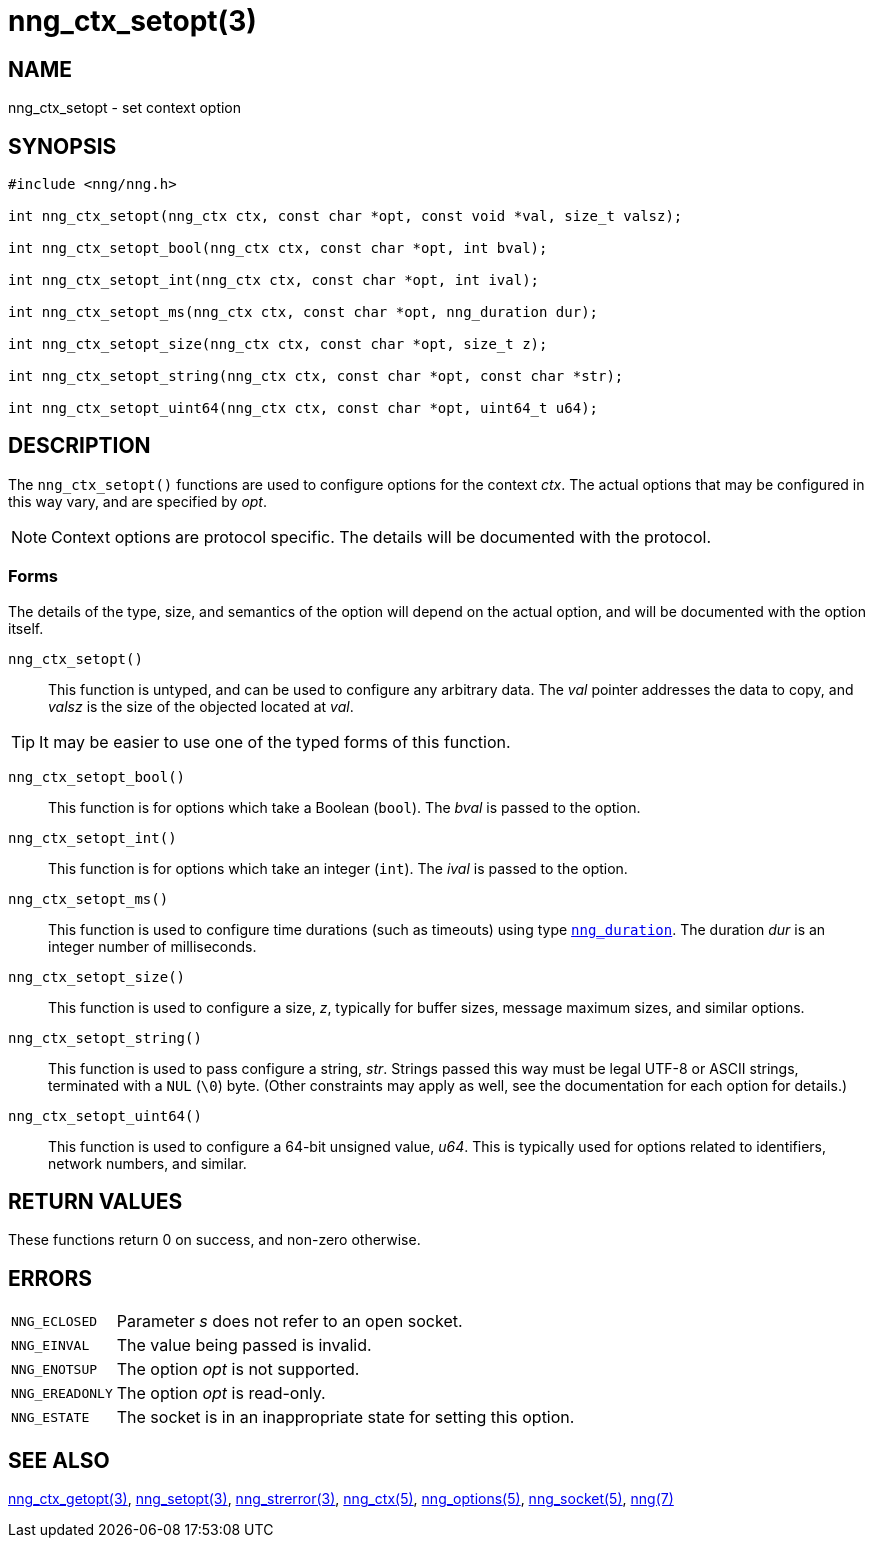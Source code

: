 = nng_ctx_setopt(3)
//
// Copyright 2018 Staysail Systems, Inc. <info@staysail.tech>
// Copyright 2018 Capitar IT Group BV <info@capitar.com>
//
// This document is supplied under the terms of the MIT License, a
// copy of which should be located in the distribution where this
// file was obtained (LICENSE.txt).  A copy of the license may also be
// found online at https://opensource.org/licenses/MIT.
//

== NAME

nng_ctx_setopt - set context option

== SYNOPSIS

[source, c]
----
#include <nng/nng.h>

int nng_ctx_setopt(nng_ctx ctx, const char *opt, const void *val, size_t valsz);

int nng_ctx_setopt_bool(nng_ctx ctx, const char *opt, int bval);

int nng_ctx_setopt_int(nng_ctx ctx, const char *opt, int ival);

int nng_ctx_setopt_ms(nng_ctx ctx, const char *opt, nng_duration dur);

int nng_ctx_setopt_size(nng_ctx ctx, const char *opt, size_t z);

int nng_ctx_setopt_string(nng_ctx ctx, const char *opt, const char *str);

int nng_ctx_setopt_uint64(nng_ctx ctx, const char *opt, uint64_t u64);
----

== DESCRIPTION
(((options, context)))
The `nng_ctx_setopt()` functions are used to configure options for
the context _ctx_.
The actual options that may be configured in this way vary, and are
specified by _opt_.

NOTE: Context options are protocol specific.
The details will be documented with the protocol.

=== Forms

The details of the type, size, and semantics of the option will depend
on the actual option, and will be documented with the option itself.

`nng_ctx_setopt()`::
This function is untyped, and can be used to configure any arbitrary data.
The _val_ pointer addresses the data to copy, and _valsz_ is the
size of the objected located at _val_.

TIP: It may be easier to use one of the typed forms of this function.

`nng_ctx_setopt_bool()`::
This function is for options which take a Boolean (`bool`).
The _bval_ is passed to the option.

`nng_ctx_setopt_int()`::
This function is for options which take an integer (`int`).
The _ival_ is passed to the option.

`nng_ctx_setopt_ms()`::
This function is used to configure time durations (such as timeouts) using
type `<<nng_duration.5#,nng_duration>>`.
The duration _dur_ is an integer number of milliseconds.

`nng_ctx_setopt_size()`::
This function is used to configure a size, _z_, typically for buffer sizes,
message maximum sizes, and similar options.

`nng_ctx_setopt_string()`::
This function is used to pass configure a string, _str_.
Strings passed this way must be legal UTF-8 or ASCII strings, terminated
with a `NUL` (`\0`) byte.
(Other constraints may apply as well, see the documentation for each option
for details.)

`nng_ctx_setopt_uint64()`::
This function is used to configure a 64-bit unsigned value, _u64_.
This is typically used for options related to identifiers, network numbers,
and similar.

== RETURN VALUES

These functions return 0 on success, and non-zero otherwise.

== ERRORS

[horizontal]
`NNG_ECLOSED`:: Parameter _s_ does not refer to an open socket.
`NNG_EINVAL`:: The value being passed is invalid.
`NNG_ENOTSUP`:: The option _opt_ is not supported.
`NNG_EREADONLY`:: The option _opt_ is read-only.
`NNG_ESTATE`:: The socket is in an inappropriate state for setting this option.

== SEE ALSO

[.text-left]
<<nng_ctx_getopt.3#,nng_ctx_getopt(3)>>,
<<nng_setopt.3#,nng_setopt(3)>>,
<<nng_strerror.3#,nng_strerror(3)>>,
<<nng_ctx.5#,nng_ctx(5)>>,
<<nng_options.5#,nng_options(5)>>,
<<nng_socket.5#,nng_socket(5)>>,
<<nng.7#,nng(7)>>
